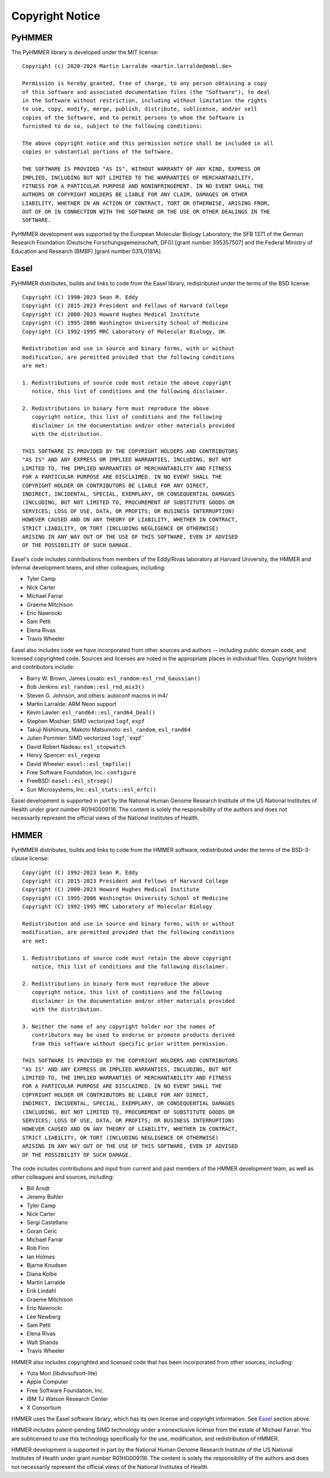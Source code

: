 Copyright Notice
================

PyHMMER
-------

The PyHMMER library is developed under the MIT license::

    Copyright (c) 2020-2024 Martin Larralde <martin.larralde@embl.de>

    Permission is hereby granted, free of charge, to any person obtaining a copy
    of this software and associated documentation files (the "Software"), to deal
    in the Software without restriction, including without limitation the rights
    to use, copy, modify, merge, publish, distribute, sublicense, and/or sell
    copies of the Software, and to permit persons to whom the Software is
    furnished to do so, subject to the following conditions:

    The above copyright notice and this permission notice shall be included in all
    copies or substantial portions of the Software.

    THE SOFTWARE IS PROVIDED "AS IS", WITHOUT WARRANTY OF ANY KIND, EXPRESS OR
    IMPLIED, INCLUDING BUT NOT LIMITED TO THE WARRANTIES OF MERCHANTABILITY,
    FITNESS FOR A PARTICULAR PURPOSE AND NONINFRINGEMENT. IN NO EVENT SHALL THE
    AUTHORS OR COPYRIGHT HOLDERS BE LIABLE FOR ANY CLAIM, DAMAGES OR OTHER
    LIABILITY, WHETHER IN AN ACTION OF CONTRACT, TORT OR OTHERWISE, ARISING FROM,
    OUT OF OR IN CONNECTION WITH THE SOFTWARE OR THE USE OR OTHER DEALINGS IN THE
    SOFTWARE.

PyHMMER development was supported by the European Molecular Biology Laboratory; 
the SFB 1371 of the German Research Foundation (Deutsche Forschungsgemeinschaft, DFG) 
[grant number 395357507] and the Federal Ministry of Education and Research (BMBF) 
[grant number 031L0181A].

Easel
-----

PyHMMER distributes, builds and links to code from the Easel library, 
redistributed under the terms of the BSD license::

    Copyright (C) 1990-2023 Sean R. Eddy
    Copyright (C) 2015-2023 President and Fellows of Harvard College
    Copyright (C) 2000-2023 Howard Hughes Medical Institute
    Copyright (C) 1995-2006 Washington University School of Medicine
    Copyright (C) 1992-1995 MRC Laboratory of Molecular Biology, UK

    Redistribution and use in source and binary forms, with or without
    modification, are permitted provided that the following conditions
    are met:

    1. Redistributions of source code must retain the above copyright
       notice, this list of conditions and the following disclaimer.

    2. Redistributions in binary form must reproduce the above
       copyright notice, this list of conditions and the following
       disclaimer in the documentation and/or other materials provided
       with the distribution.

    THIS SOFTWARE IS PROVIDED BY THE COPYRIGHT HOLDERS AND CONTRIBUTORS
    "AS IS" AND ANY EXPRESS OR IMPLIED WARRANTIES, INCLUDING, BUT NOT
    LIMITED TO, THE IMPLIED WARRANTIES OF MERCHANTABILITY AND FITNESS
    FOR A PARTICULAR PURPOSE ARE DISCLAIMED. IN NO EVENT SHALL THE
    COPYRIGHT HOLDER OR CONTRIBUTORS BE LIABLE FOR ANY DIRECT,
    INDIRECT, INCIDENTAL, SPECIAL, EXEMPLARY, OR CONSEQUENTIAL DAMAGES
    (INCLUDING, BUT NOT LIMITED TO, PROCUREMENT OF SUBSTITUTE GOODS OR
    SERVICES; LOSS OF USE, DATA, OR PROFITS; OR BUSINESS INTERRUPTION)
    HOWEVER CAUSED AND ON ANY THEORY OF LIABILITY, WHETHER IN CONTRACT,
    STRICT LIABILITY, OR TORT (INCLUDING NEGLIGENCE OR OTHERWISE)
    ARISING IN ANY WAY OUT OF THE USE OF THIS SOFTWARE, EVEN IF ADVISED
    OF THE POSSIBILITY OF SUCH DAMAGE.

Easel's code includes contributions from members of the Eddy/Rivas
laboratory at Harvard University, the HMMER and Infernal development
teams, and other colleagues, including:

- Tyler Camp
- Nick Carter
- Michael Farrar
- Graeme Mitchison
- Eric Nawrocki
- Sam Petti
- Elena Rivas
- Travis Wheeler

Easel also includes code we have incorporated from other sources and
authors -- including public domain code, and licensed copyrighted
code. Sources and licenses are noted in the appropriate places in
individual files. Copyright holders and contributors include:

- Barry W. Brown, James Lovato:        ``esl_random:esl_rnd_Gaussian()``
- Bob Jenkins:                         ``esl_random::esl_rnd_mix3()``
- Steven G. Johnson, and others:       autoconf macros in m4/
- Martin Larralde:                     ARM Neon support
- Kevin Lawler:                        ``esl_rand64::esl_rand64_Deal()``
- Stephen Moshier:                     SIMD vectorized ``logf``, ``expf``
- Takuji Nishimura, Makoto Matsumoto:  ``esl_random``, ``esl_rand64``
- Julien Pommier:                      SIMD vectorized ``logf``,``expf``
- David Robert Nadeau:                 ``esl_stopwatch``
- Henry Spencer:                       ``esl_regexp``
- David Wheeler:                       ``easel::esl_tmpfile()``
- Free Software Foundation, Inc.:      ``configure``
- FreeBSD:                             ``easel::esl_strsep()``
- Sun Microsystems, Inc.:              ``esl_stats::esl_erfc()``

Easel development is supported in part by the National Human Genome
Research Institute of the US National Institutes of Health under grant
number R01HG009116. The content is solely the responsibility of the
authors and does not necessarily represent the official views of the
National Institutes of Health.


HMMER
-----

PyHMMER distributes, builds and links to code from the HMMER software,
redistributed under the terms of the BSD-3-clause license::

    Copyright (C) 1992-2023 Sean R. Eddy
    Copyright (C) 2015-2023 President and Fellows of Harvard College
    Copyright (C) 2000-2023 Howard Hughes Medical Institute
    Copyright (C) 1995-2006 Washington University School of Medicine
    Copyright (C) 1992-1995 MRC Laboratory of Molecular Biology

    Redistribution and use in source and binary forms, with or without
    modification, are permitted provided that the following conditions
    are met:

    1. Redistributions of source code must retain the above copyright
       notice, this list of conditions and the following disclaimer.

    2. Redistributions in binary form must reproduce the above
       copyright notice, this list of conditions and the following
       disclaimer in the documentation and/or other materials provided
       with the distribution.

    3. Neither the name of any copyright holder nor the names of
       contributors may be used to endorse or promote products derived
       from this software without specific prior written permission.

    THIS SOFTWARE IS PROVIDED BY THE COPYRIGHT HOLDERS AND CONTRIBUTORS
    "AS IS" AND ANY EXPRESS OR IMPLIED WARRANTIES, INCLUDING, BUT NOT
    LIMITED TO, THE IMPLIED WARRANTIES OF MERCHANTABILITY AND FITNESS
    FOR A PARTICULAR PURPOSE ARE DISCLAIMED. IN NO EVENT SHALL THE
    COPYRIGHT HOLDER OR CONTRIBUTORS BE LIABLE FOR ANY DIRECT,
    INDIRECT, INCIDENTAL, SPECIAL, EXEMPLARY, OR CONSEQUENTIAL DAMAGES
    (INCLUDING, BUT NOT LIMITED TO, PROCUREMENT OF SUBSTITUTE GOODS OR
    SERVICES; LOSS OF USE, DATA, OR PROFITS; OR BUSINESS INTERRUPTION)
    HOWEVER CAUSED AND ON ANY THEORY OF LIABILITY, WHETHER IN CONTRACT,
    STRICT LIABILITY, OR TORT (INCLUDING NEGLIGENCE OR OTHERWISE)
    ARISING IN ANY WAY OUT OF THE USE OF THIS SOFTWARE, EVEN IF ADVISED
    OF THE POSSIBILITY OF SUCH DAMAGE.

The code includes contributions and input from current and past
members of the HMMER development team, as well as other colleagues and
sources, including:

- Bill Arndt
- Jeremy Buhler
- Tyler Camp
- Nick Carter
- Sergi Castellano
- Goran Ceric
- Michael Farrar
- Rob Finn
- Ian Holmes
- Bjarne Knudsen
- Diana Kolbe
- Martin Larralde
- Erik Lindahl
- Graeme Mitchison
- Eric Nawrocki
- Lee Newberg
- Sam Petti
- Elena Rivas
- Walt Shands
- Travis Wheeler

HMMER also includes copyrighted and licensed code that has been
incorporated from other sources, including:

- Yuta Mori (libdivsufsort-lite)
- Apple Computer
- Free Software Foundation, Inc.
- IBM TJ Watson Research Center
- X Consortium

HMMER uses the Easel software library, which has its own license and
copyright information. See `Easel`_ section above.

HMMER includes patent-pending SIMD technology under a nonexclusive
license from the estate of Michael Farrar. You are sublicensed to use
this technology specifically for the use, modification, and
redistribution of HMMER.

HMMER development is supported in part by the National Human Genome
Research Institute of the US National Institutes of Health under grant
number R01HG009116. The content is solely the responsibility of the
authors and does not necessarily represent the official views of the
National Institutes of Health.


